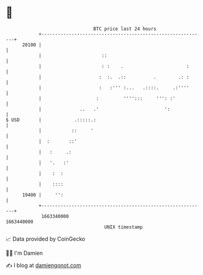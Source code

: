 * 👋

#+begin_example
                                   BTC price last 24 hours                    
               +------------------------------------------------------------+ 
         20100 |                                                            | 
               |                      ::                                    | 
               |                      : :    .                       :      | 
               |                     :  :.  .::          .        .: :      | 
               |                     :   :''' :...   .::::.     .:''''      | 
               |                    :         '''':::     ''': :'           | 
               |              ..   .'                        ':             | 
   $ USD       |            .:::::.:                                        | 
               |           ::     '                                         | 
               |  :       ::'                                               | 
               |   :     .:                                                 | 
               |   '.   :'                                                  | 
               |    :  :                                                    | 
               |    ::::                                                    | 
         19400 |     '':                                                    | 
               +------------------------------------------------------------+ 
                1663340000                                        1663440000  
                                       UNIX timestamp                         
#+end_example
📈 Data provided by CoinGecko

🧑‍💻 I'm Damien

✍️ I blog at [[https://www.damiengonot.com][damiengonot.com]]
